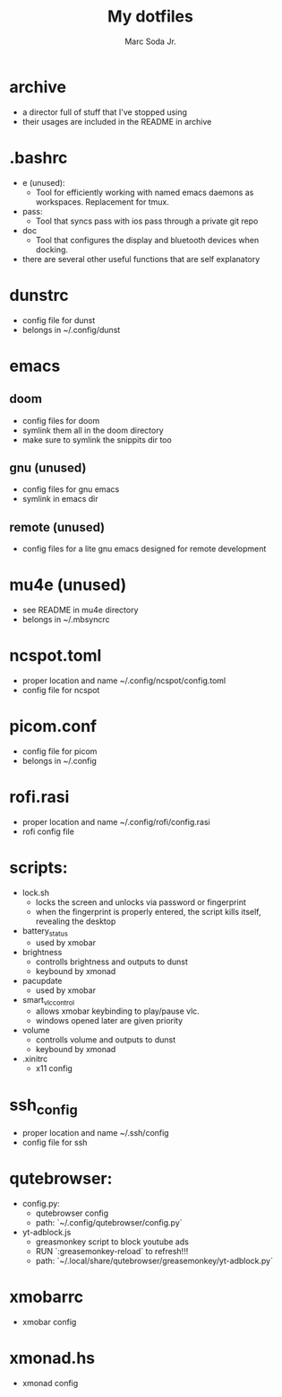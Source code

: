 #+TITLE: My dotfiles
#+AUTHOR: Marc Soda Jr.
#+EMAIL: m@soda.fm

* archive
- a director full of stuff that I've stopped using
- their usages are included in the README in archive
* .bashrc
- e (unused):
  - Tool for efficiently working with named emacs daemons as workspaces. Replacement for tmux.
- pass:
  - Tool that syncs pass with ios pass through a private git repo
- doc
  - Tool that configures the display and bluetooth devices when docking.
- there are several other useful functions that are self explanatory
* dunstrc
- config file for dunst
- belongs in ~/.config/dunst
* emacs
** doom
- config files for doom
- symlink them all in the doom directory
- make sure to symlink the snippits dir too
** gnu (unused)
- config files for gnu emacs
- symlink in emacs dir
** remote (unused)
- config files for a lite gnu emacs designed for remote development
* mu4e (unused)
- see README in mu4e directory
- belongs in ~/.mbsyncrc
* ncspot.toml
- proper location and name ~/.config/ncspot/config.toml
- config file for ncspot
* picom.conf
- config file for picom
- belongs in ~/.config
* rofi.rasi
- proper location and name ~/.config/rofi/config.rasi
- rofi config file
* scripts:
- lock.sh
  - locks the screen and unlocks via password or fingerprint
  - when the fingerprint is properly entered, the script kills itself, revealing the desktop
- battery_status
  - used by xmobar
- brightness
  - controlls brightness and outputs to dunst
  - keybound by xmonad
- pacupdate
  - used by xmobar
- smart_vlc_control
  - allows xmobar keybinding to play/pause vlc.
  - windows opened later are given priority
- volume
  - controlls volume and outputs to dunst
  - keybound by xmonad
- .xinitrc
  - x11 config
* ssh_config
- proper location and name ~/.ssh/config
- config file for ssh
* qutebrowser:
- config.py:
  - qutebrowser config
  - path: `~/.config/qutebrowser/config.py`
- yt-adblock.js
  - greasmonkey script to block youtube ads
  - RUN `:greasemonkey-reload` to refresh!!!
  - path: `~/.local/share/qutebrowser/greasemonkey/yt-adblock.py`
* xmobarrc
- xmobar config
* xmonad.hs
- xmonad config
